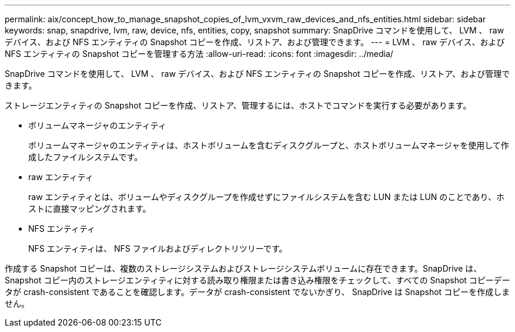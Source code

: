 ---
permalink: aix/concept_how_to_manage_snapshot_copies_of_lvm_vxvm_raw_devices_and_nfs_entities.html 
sidebar: sidebar 
keywords: snap, snapdrive, lvm, raw, device, nfs, entities, copy, snapshot 
summary: SnapDrive コマンドを使用して、 LVM 、 raw デバイス、および NFS エンティティの Snapshot コピーを作成、リストア、および管理できます。 
---
= LVM 、 raw デバイス、および NFS エンティティの Snapshot コピーを管理する方法
:allow-uri-read: 
:icons: font
:imagesdir: ../media/


[role="lead"]
SnapDrive コマンドを使用して、 LVM 、 raw デバイス、および NFS エンティティの Snapshot コピーを作成、リストア、および管理できます。

ストレージエンティティの Snapshot コピーを作成、リストア、管理するには、ホストでコマンドを実行する必要があります。

* ボリュームマネージャのエンティティ
+
ボリュームマネージャのエンティティは、ホストボリュームを含むディスクグループと、ホストボリュームマネージャを使用して作成したファイルシステムです。

* raw エンティティ
+
raw エンティティとは、ボリュームやディスクグループを作成せずにファイルシステムを含む LUN または LUN のことであり、ホストに直接マッピングされます。

* NFS エンティティ
+
NFS エンティティは、 NFS ファイルおよびディレクトリツリーです。



作成する Snapshot コピーは、複数のストレージシステムおよびストレージシステムボリュームに存在できます。SnapDrive は、 Snapshot コピー内のストレージエンティティに対する読み取り権限または書き込み権限をチェックして、すべての Snapshot コピーデータが crash-consistent であることを確認します。データが crash-consistent でないかぎり、 SnapDrive は Snapshot コピーを作成しません。
